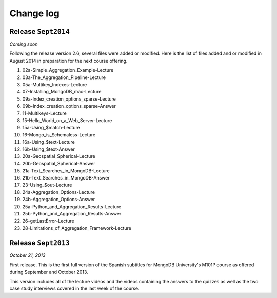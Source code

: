 ==========
Change log
==========

Release ``Sept2014``
====================

*Coming soon*

Following the release version 2.6, several files were added or modified.
Here is the list of files added and or modified in August 2014 in
preparation for the next course offering.

#. 02a-Simple_Aggregation_Example-Lecture
#. 03a-The_Aggregation_Pipeline-Lecture
#. 05a-Multikey_Indexes-Lecture
#. 07-Installing_MongoDB_mac-Lecture
#. 09a-Index_creation_options_sparse-Lecture
#. 09b-Index_creation_options_sparse-Answer
#. 11-Multikeys-Lecture
#. 15-Hello_World_on_a_Web_Server-Lecture
#. 15a-Using_$match-Lecture
#. 16-Mongo_is_Schemaless-Lecture
#. 16a-Using_$text-Lecture
#. 16b-Using_$text-Answer
#. 20a-Geospatial_Spherical-Lecture
#. 20b-Geospatial_Spherical-Answer
#. 21a-Text_Searches_in_MongoDB-Lecture
#. 21b-Text_Searches_in_MongoDB-Answer
#. 23-Using_$out-Lecture
#. 24a-Aggregation_Options-Lecture
#. 24b-Aggregation_Options-Answer
#. 25a-Python_and_Aggregation_Results-Lecture
#. 25b-Python_and_Aggregation_Results-Answer
#. 26-getLastError-Lecture
#. 28-Limitations_of_Aggregation_Framework-Lecture

Release ``Sept2013``
====================

*October 21, 2013*

First release. This is the first full version of the Spanish subtitles for
MongoDB University's M101P course as offered during September and October
2013.

This version includes all of the lecture videos and the videos containing the
answers to the quizzes as well as the two case study interviews covered in the
last week of the course.
